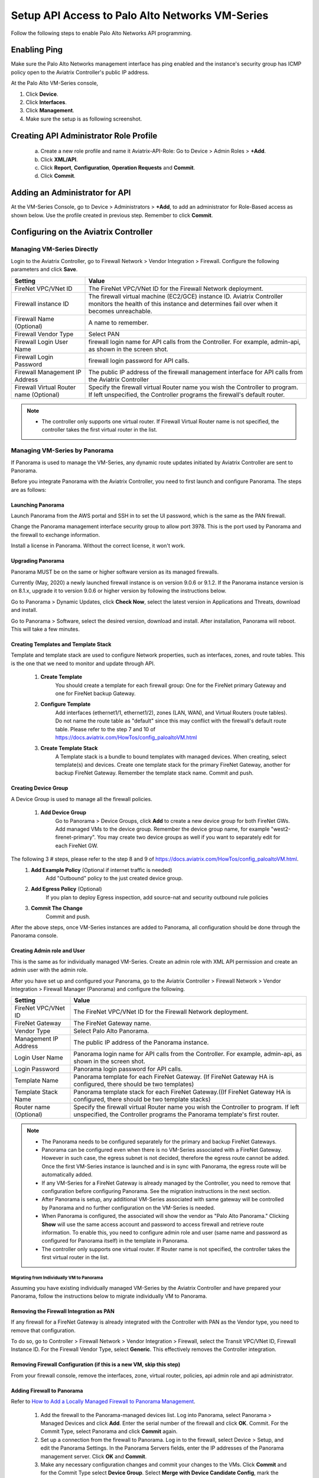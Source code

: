 .. meta::
  :description: Firewall Network
  :keywords: AWS Transit Gateway, AWS TGW, TGW orchestrator, Aviatrix Transit network, Transit DMZ, Egress, Firewall, Firewall Network, FireNet


=========================================================
Setup API Access to Palo Alto Networks VM-Series 
=========================================================

Follow the following steps to enable Palo Alto Networks API programming.

Enabling Ping
~~~~~~~~~~~~~~~~~~

Make sure the Palo Alto Networks management interface has ping enabled and the instance's security group has ICMP policy open to the Aviatrix Controller's public IP address.

At the Palo Alto VM-Series console, 

1. Click **Device**.
2. Click **Interfaces**.
3. Click **Management**.
4. Make sure the setup is as following screenshot. 

|pan_ping|

Creating API Administrator Role Profile
~~~~~~~~~~~~~~~~~~~~~~~~~~~~~~~~~~~~~~~~~

 a. Create a new role profile and name it Aviatrix-API-Role: Go to Device > Admin Roles > **+Add**.
 #. Click **XML/API**.
 #. Click **Report**, **Configuration**, **Operation Requests** and **Commit**.
 #. Click **Commit**.

|pan_role_profile|


Adding an Administrator for API
~~~~~~~~~~~~~~~~~~~~~~~~~~~~~~~~~~

At the VM-Series Console, go to Device > Administrators > **+Add**, to add an administrator for Role-Based access as
shown below. Use the profile created in previous step. Remember to click **Commit**.

|pan_admin|


Configuring on the Aviatrix Controller
~~~~~~~~~~~~~~~~~~~~~~~~~~~~~~~~~~~~~~~~~

Managing VM-Series Directly
----------------------------------

Login to the Aviatrix Controller, go to Firewall Network > Vendor Integration > Firewall. Configure the following parameters and click **Save**.

==========================================      ==========
**Setting**                                     **Value**
==========================================      ==========
FireNet VPC/VNet ID                                  The FireNet VPC/VNet ID for the Firewall Network deployment.
Firewall instance ID                            The firewall virtual machine (EC2/GCE) instance ID. Aviatrix Controller monitors the health of this instance and determines fail over when it becomes unreachable.
Firewall Name (Optional)                        A name to remember.
Firewall Vendor Type                            Select PAN
Firewall Login User Name                        firewall login name for API calls from the Controller. For example, admin-api, as shown in the screen shot.
Firewall Login Password                         firewall login password for API calls.
Firewall Management IP Address                  The public IP address of the firewall management interface for API calls from the Aviatrix Controller
Firewall Virtual Router name (Optional)         Specify the firewall virtual Router name you wish the Controller to program. If left unspecified, the Controller programs the firewall's default router.
==========================================      ==========

.. Note::
    - The controller only supports one virtual router.  If Firewall Virtual Router name is not specified, the controller takes the first virtual router in the list.

Managing VM-Series by Panorama
------------------------------------

If Panorama is used to manage the VM-Series, any dynamic route updates initiated by Aviatrix Controller are sent to Panorama.

Before you integrate Panorama with the Aviatrix Controller, you need to first launch and configure Panorama. The steps are as follows:

Launching Panorama
^^^^^^^^^^^^^^^^^^^^^^

Launch Panorama from the AWS portal and SSH in to set the UI password, which is the same as the PAN firewall.

Change the Panorama management interface security group to allow port 3978. This is the port used by Panorama and the firewall to exchange information.

Install a license in Panorama. Without the correct license, it won't work.

Upgrading Panorama 
^^^^^^^^^^^^^^^^^^^^^^^^^^^^^^

Panorama MUST be on the same or higher software version as its managed firewalls.

Currently (May, 2020) a newly launched firewall instance is on version 9.0.6 or 9.1.2.  If the Panorama instance version is on 8.1.x, upgrade it to version 9.0.6 or higher version by following the instructions below.

Go to Panorama > Dynamic Updates, click **Check Now**, select the latest version in Applications and Threats, download and install.

Go to Panorama > Software, select the desired version, download and install. After installation, Panorama will reboot. This will take a few minutes.

Creating Templates and Template Stack
^^^^^^^^^^^^^^^^^^^^^^^^^^^^^^^^^^^^^^^

Template and template stack are used to configure Network properties, such as interfaces, zones, and route tables. This is the one that we need to monitor and update through API.

 1. **Create Template**
      You should create a template for each firewall group: One for the FireNet primary Gateway and one for FireNet backup Gateway.

 #. **Configure Template**
      Add interfaces (ethernet1/1, ethernet1/2), zones (LAN, WAN), and Virtual Routers (route tables). Do not name the route table as "default" since this may conflict with the firewall's default route table. Please refer to the step 7 and 10 of  https://docs.aviatrix.com/HowTos/config_paloaltoVM.html

 #. **Create Template Stack**
      A Template stack is a bundle to bound templates with managed devices. When creating, select template(s) and devices. Create one template stack for the primary FireNet Gateway, another for backup FireNet Gateway. Remember the template stack name. Commit and push.

Creating Device Group
^^^^^^^^^^^^^^^^^^^^^^^^

A Device Group is used to manage all the firewall policies.

 1. **Add Device Group**
      Go to Panorama > Device Groups, click **Add** to create a new device group for both FireNet GWs. Add managed VMs to the device group. Remember the device group name, for example "west2-firenet-primary". You may create two device groups as well if you want to separately edit for each FireNet GW.

The following 3 # steps, please refer to the step 8 and 9 of https://docs.aviatrix.com/HowTos/config_paloaltoVM.html.
 #. **Add Example Policy** (Optional if internet traffic is needed) 
      Add "Outbound" policy to the just created device group.

 #. **Add Egress Policy** (Optional)
      If you plan to deploy Egress inspection, add source-nat and security outbound rule policies

 #. **Commit The Change**
       Commit and push.
  
After the above steps, once VM-Series instances are added to Panorama, all configuration should be done through the Panorama console.

Creating Admin role and User
^^^^^^^^^^^^^^^^^^^^^^^^^^^^^^^
This is the same as for individually managed VM-Series. Create an admin role with XML API permission and create an admin user with the admin role.

After you have set up and configured your Panorama, go to the Aviatrix Controller > Firewall Network > Vendor Integration > Firewall Manager (Panorama) and configure the following.

==========================================      ==========
**Setting**                                     **Value**
==========================================      ==========
FireNet VPC/VNet ID                                  The FireNet VPC/VNet ID for the Firewall Network deployment.
FireNet Gateway                                 The FireNet Gateway name.
Vendor Type                                     Select Palo Alto Panorama.
Management IP Address                           The public IP address of the Panorama instance.
Login User Name                                 Panorama login name for API calls from the Controller. For example, admin-api, as shown in the screen shot.
Login Password                                  Panorama login password for API calls.
Template Name                                   Panorama template for each FireNet Gateway. (If FireNet Gateway HA is configured, there should be two templates)
Template Stack Name                             Panorama template stack for each FireNet Gateway.((If FireNet Gateway HA is configured, there should be two template stacks)
Router name (Optional)                          Specify the firewall virtual Router name you wish the Controller to program. If left unspecified, the Controller programs the Panorama template's first router.
==========================================      ==========

.. Note::

    - The Panorama needs to be configured separately for the primary and backup FireNet Gateways.  

    - Panorama can be configured even when there is no VM-Series associated with a FireNet Gateway. However in such case, the egress subnet is not decided, therefore the egress route cannot be added. Once the first VM-Series instance is launched and is in sync with Panorama, the egress route will be automatically added.

    - If any VM-Series for a FireNet Gateway is already managed by the Controller, you need to remove that configuration before configuring Panorama. See the migration instructions in the next section. 

    - After Panorama is setup, any additional VM-Series associated with same gateway will be controlled by Panorama and no further configuration on the VM-Series is needed.

    - When Panorama is configured, the associated  will show the vendor as "Palo Alto Panorama." Clicking **Show** will use the same access account and password to access firewall and retrieve route information. To enable this, you need to configure admin role and user (same name and password as configured for Panorama itself) in the template in Panorama.

    - The controller only supports one virtual router.  If Router name is not specified, the controller takes the first virtual router in the list.

Migrating from Individually VM to Panorama
#################################################################

Assuming you have existing individually managed VM-Series by the Aviatrix Controller and have prepared your Panorama, follow the instructions below to migrate individually VM to Panorama.

Removing the Firewall Integration as PAN 
^^^^^^^^^^^^^^^^^^^^^^^^^^^^^^^^^^^^^^^^^

If any firewall for a FireNet Gateway is already integrated with the Controller with PAN as the Vendor type, you need to remove that configuration. 

To do so, go to Controller > Firewall Network > Vendor Integration > Firewall, select the Transit VPC/VNet ID, Firewall Instance ID. For the Firewall Vendor Type, select **Generic**. This effectively removes the Controller integration. 

Removing Firewall Configuration (if this is a new VM, skip this step)
^^^^^^^^^^^^^^^^^^^^^^^^^^^^^^^^^^^^^^^^^^^^^^^^^^^^^^^^

From your firewall console, remove the interfaces, zone, virtual router, policies, api admin role and api administrator.

Adding Firewall to Panorama
^^^^^^^^^^^^^^^^^^^^^^^^^^^^^^^^^^^^^^

Refer to `How to Add a Locally Managed Firewall to Panorama Management <https://knowledgebase.paloaltonetworks.com/KCSArticleDetail?id=kA10g000000CloRCAS>`_.

  1. Add the firewall to the Panorama-managed devices list. Log into Panorama, select Panorama > Managed Devices and click **Add**. Enter the serial number of the firewall and click **OK**. Commit. For the Commit Type, select Panorama and click **Commit** again.
  2. Set up a connection from the firewall to Panorama. Log in to the firewall, select Device > Setup, and edit the Panorama Settings. In the Panorama Servers fields, enter the IP addresses of the Panorama management server. Click **OK** and **Commit**.
  3.  Make any necessary configuration changes and commit your changes to the VMs. Click **Commit** and for the Commit Type select **Device Group**. Select **Merge with Device Candidate Config**, mark the **Include Device and Network Templates** checkbox, and click **Commit**. 

  4.  Go back to Panorama > Managed Devices > Summary and mark the checkbox for the device which should show "Connected."
  
 
Port 3978 also needs to be allowed on the firewall side. After 4.7, newly launched firewalls through the AVX Controller will handle this, but for existing firewalls, the user need to do it manually.


Adding the Device into the Desired Template Stack and Device Group
^^^^^^^^^^^^^^^^^^^^^^^^^^^^^^^^^^^^^^^^^^^^^^^^^^^^^^^^^^^^

Go to Panorama > Template, select the desired template stack, and check the firewall from the device list.

Go to Panorama > Device Group, select the desired group and check the firewall from the device list.

Commit and push.

Integrating Panorama with the Aviatrix Controller
^^^^^^^^^^^^^^^^^^^^^^^^^^^^^^^^^^^^^^^^^^^^^^^^

Go to the Aviatrix Controller > Firewall Network >Vendor Integration > Firewall Manager (Panorama), fill out all the required information and save. After this step, the Panorama and PAN firewalls are attached to the Controller.


API calls
~~~~~~~~~~~~~~~~

The integrated functions by the Controller are the following:

 - The Controller monitors the health of Palo Alto Network software by using the VM-series API and performs switch over based on the API return status.
 - The Controller dynamically programs Palo Alto Network route tables for any new propagated new routes discovered both from new Spoke VPC/VNets and new on-premise routes.

Examples of Palo Alto Networks API used:

1. get key:

::

    https://54.149.55.193/api/?password=password&type=keygen&user=apiadmin

2. get route tables:

::

    https://54.149.55.193/api/?type=config&xpath=/config/devices/entry[@name='localhost.localdomain']/network/virtual-router/entry[@name='default']&key=LUFRPT1YQk1SUlpYT2xIT3dqMUFmMlBEaVgxbUxwTmc9RFRlWncrbURXZVpXZUUyMFE3V3ZWVXlaSlFvdkluT2F4dzMzWUZpMGtZaz0=&action=get

3. show interfaces:

::

    https://54.149.55.193/api/?key=LUFRPT1BbkNIbXJZNlVBOVdRMXNMSUNVRis1VWRHaTA9RFRlWncrbURXZVpXZUUyMFE3V3ZWU2ZEZzdCNW8yUEpwU3Q1NXEzeDBnST0=&type=op&cmd=<show><interface>ethernet1/2</interface></show>

4. add route:

::

    https://13.58.10.51/api/?type=config&xpath=/config/devices/entry[@name='localhost.localdomain']/network/virtual-router/entry[@name='default']/routing-table/ip/static-route/entry[@name='test2']&key=LUFRPT1BbkNIbXJZNlVBOVdRMXNMSUNVRis1VWRHaTA9RFRlWncrbURXZVpXZUUyMFE3V3ZWU2ZEZzdCNW8yUEpwU3Q1NXEzeDBnST0=&action=set&element=<nexthop><ip-address>10.201.1.1</ip-address></nexthop><bfd><profile>None</profile></bfd><path-monitor><enable>no</enable><failure-condition>any</failure-condition><hold-time>2</hold-time></path-monitor><metric>10</metric><destination>10.40.0.0/24</destination><route-table><unicast/></route-table>

5. delete route:

::

    https://13.58.10.51/api/?type=config&xpath=/config/devices/entry[@name='localhost.localdomain']/network/virtual-router/entry[@name='default']/routing-table/ip/static-route/entry[@name='test2']&key=LUFRPT1BbkNIbXJZNlVBOVdRMXNMSUNVRis1VWRHaTA9RFRlWncrbURXZVpXZUUyMFE3V3ZWU2ZEZzdCNW8yUEpwU3Q1NXEzeDBnST0=&action=delete

6. commit

::

    https://13.58.10.51/api/?type=commit&key=LUFRPT1BbkNIbXJZNlVBOVdRMXNMSUNVRis1VWRHaTA9RFRlWncrbURXZVpXZUUyMFE3V3ZWU2ZEZzdCNW8yUEpwU3Q1NXEzeDBnST0=&cmd=<commit></commit>

.. |main_companion_gw| image:: transit_dmz_workflow_media/main_companion_gw.png
   :scale: 30%

.. |pan_admin| image:: transit_dmz_vendors_media/pan_admin.png
   :scale: 30%

.. |download_pem_file| image:: transit_dmz_vendors_media/download_pem_file.png
   :scale: 30%

.. |pan_role_profile| image:: transit_dmz_vendors_media/pan_role_profile.png
   :scale: 30%

.. |pan_ping| image:: transit_dmz_vendors_media/pan_ping.png
   :scale: 30%

.. disqus::
